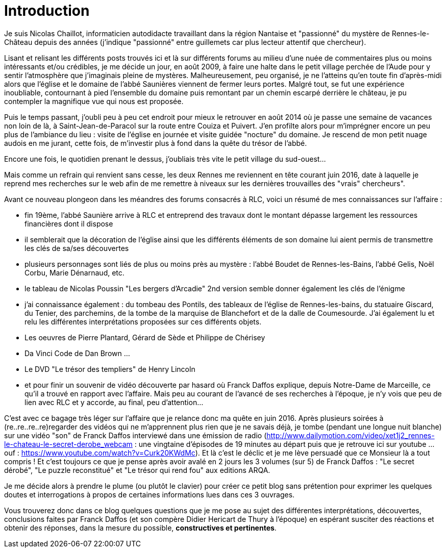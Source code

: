 = Introduction
:published_at: 2016-07-22
:hp-tags: rennes-le-chateau, franck daffos, rennes-les-bains, Marceille, Aude, Saunière, Trésor

Je suis Nicolas Chaillot, informaticien autodidacte travaillant dans la région Nantaise et "passionné" du mystère de Rennes-le-Château depuis des années (j'indique "passionné" entre guillemets car plus lecteur attentif que chercheur). 

Lisant et relisant les différents posts trouvés ici et là sur différents forums au milieu d'une nuée de commentaires plus ou moins intéressants et/ou crédibles, je me décide un jour, en août 2009, à faire une halte dans le petit village perchée de l'Aude pour y sentir l'atmosphère que j'imaginais pleine de mystères. Malheureusement, peu organisé, je ne l'atteins qu'en toute fin d'après-midi alors que l'église et le domaine de l'abbé Saunières viennent de fermer leurs portes. Malgré tout, se fut une expérience inoubliable, contournant à pied l'ensemble du domaine puis remontant par un chemin escarpé derrière le château, je pu contempler la magnifique vue qui nous est proposée. 

Puis le temps passant, j'oubli peu à peu cet endroit pour mieux le retrouver en août 2014 où je passe une semaine de vacances non loin de là, à Saint-Jean-de-Paracol sur la route entre Couiza et Puivert. J'en profilte alors pour m'imprégner encore un peu plus de l'ambiance du lieu : visite de l'église en journée et visite guidée "nocture" du domaine. Je rescend de mon petit nuage audois en me jurant, cette fois, de m'investir plus à fond dans la quête du trésor de l'abbé.

Encore une fois, le quotidien prenant le dessus, j'oubliais très vite le petit village du sud-ouest...

Mais comme un refrain qui renvient sans cesse, les deux Rennes me reviennent en tête courant juin 2016, date à laquelle je reprend mes recherches sur le web afin de me remettre à niveaux sur les dernières trouvailles des "vrais" chercheurs".

Avant ce nouveau plongeon dans les méandres des forums consacrés à RLC, voici un résumé de mes connaissances sur l'affaire :

* fin 19ème, l'abbé Saunière arrive à RLC et entreprend des travaux dont le montant dépasse largement les ressources financières dont il dispose
* il semblerait que la décoration de l'église ainsi que les différents éléments de son domaine lui aient permis de transmettre les clés de sa/ses découvertes
* plusieurs personnages sont liés de plus ou moins près au mystère : l'abbé Boudet de Rennes-les-Bains, l'abbé Gelis, Noël Corbu, Marie Dénarnaud, etc.
* le tableau de Nicolas Poussin "Les bergers d'Arcadie" 2nd version semble donner également les clés de l'énigme
* j'ai connaissance également : du tombeau des Pontils, des tableaux de l'église de Rennes-les-bains, du statuaire Giscard, du Tenier, des parchemins, de la tombe de la marquise de Blanchefort et de la dalle de Coumesourde. J'ai également lu et relu les différentes interprétations proposées sur ces différents objets.
* Les oeuvres de Pierre Plantard, Gérard de Sède et Philippe de Chérisey
* Da Vinci Code de Dan Brown ...
* Le DVD "Le trésor des templiers" de Henry Lincoln
* et pour finir un souvenir de vidéo découverte par hasard où Franck Daffos explique, depuis Notre-Dame de Marceille, ce qu'il a trouvé en rapport avec l'affaire. Mais peu au courant de l'avancé de ses recherches à l'époque, je n'y vois que peu de lien avec RLC et y accorde, au final, peu d'attention...

C'est avec ce bagage très léger sur l'affaire que je relance donc ma quête en juin 2016. Après plusieurs soirées à (re..re..re..re)regarder des vidéos qui ne m'apprennent plus rien que je ne savais déjà, je tombe (pendant une longue nuit blanche) sur une vidéo "son" de Franck Daffos interviewé dans une émission de radio (http://www.dailymotion.com/video/xet1j2_rennes-le-chateau-le-secret-derobe_webcam : une vingtaine d'épisodes de 19 minutes au départ puis que je retrouve ici sur youtube ... ouf : https://www.youtube.com/watch?v=Curk20KWdMc). Et là c'est le déclic et je me lève persuadé que ce Monsieur là a tout compris !
Et c'est toujours ce que je pense après avoir avalé en 2 jours les 3 volumes (sur 5) de Franck Daffos : "Le secret dérobé", "Le puzzle reconstitué" et "Le trésor qui rend fou" aux editions ARQA.

Je me décide alors à prendre le plume (ou plutôt le clavier) pour créer ce petit blog sans prétention pour exprimer les quelques doutes et interrogations à propos de certaines informations lues dans ces 3 ouvrages.

Vous trouverez donc dans ce blog quelques questions que je me pose au sujet des différentes interprétations, découvertes, conclusions faites par Franck Daffos (et son compère Didier Hericart de Thury à l'époque) en espérant susciter des réactions et obtenir des réponses, dans la mesure du possible, *constructives et pertinentes*.
